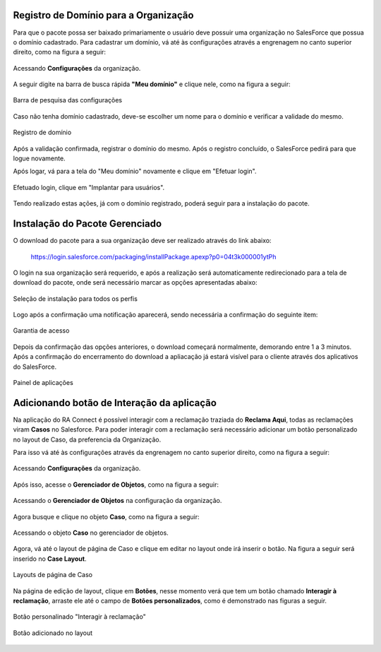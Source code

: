 
Registro de Domínio para a Organização
-----------------------

Para que o pacote possa ser baixado primariamente o usuário deve possuir uma organização no SalesForce que possua o domínio cadastrado. Para cadastrar um domínio, vá até às configurações através a engrenagem no canto superior direito, como na figura a seguir: 

.. figure:: img/configuracao.png
    :width: 300px
    :alt: Solidity logo
    :align: center
    
    Acessando **Configurações** da organização.

A seguir digite na barra de busca rápida **"Meu domínio"** e clique nele, como na figura a seguir:

.. figure:: img/dominio1.png
    :width: 250px
    :alt: Solidity logo
    :align: center
    
    Barra de pesquisa das configurações

Caso não tenha domínio cadastrado, deve-se escolher um nome para o domínio e verificar a validade do mesmo.

.. figure:: img/dominio2.png
    :width: 500px
    :alt: Solidity logo
    :align: center
    
    Registro de domínio

Após a validação confirmada, registrar o domínio do mesmo. Após o registro concluído, o SalesForce pedirá para que logue novamente. 

Após logar, vá para a tela do "Meu domínio" novamente e clique em "Efetuar login".

.. figure:: img/dominio3.png
    :width: 500px
    :align: center

Efetuado login, clique em "Implantar para usuários".

.. figure:: img/dominio4.png
    :width: 500px
    :alt: Solidity logo
    :align: center
    
Tendo realizado estas ações, já com o domínio registrado, poderá seguir para a instalação do pacote.


Instalação do Pacote Gerenciado
-----------------------

O download do pacote para a sua organização deve ser realizado através do link abaixo:
         
         https://login.salesforce.com/packaging/installPackage.apexp?p0=04t3k000001ytPh
         
O login na sua organização será requerido, e após a realização será automaticamente redirecionado para a tela de download do pacote, onde será necessário marcar as opções apresentadas abaixo:

.. figure:: img/downloadPacote.png
    :width: 500px
    :alt: Solidity logo
    :align: center
    
    Seleção de instalação para todos os perfis

Logo após a confirmação uma notificação aparecerá, sendo necessária a confirmação do seguinte item:
   
.. figure:: img/aprovacaoAcesso.png
    :width: 500px
    :alt: Solidity logo
    :align: center
    
    Garantia de acesso
    
Depois da confirmação das opções anteriores, o download começará normalmente, demorando entre 1 a 3 minutos. Após a confirmação do encerramento do download a apliacação já estará visível para o cliente através dos aplicativos do SalesForce.

.. figure:: img/painelAplicacao.png
    :width: 500px
    :alt: Solidity logo
    :align: center
    
    Painel de aplicações
        

Adicionando botão de Interação da aplicação
-----------------------

Na aplicação do RA Connect é possível interagir com a reclamação traziada do **Reclama Aqui**, todas as reclamações viram **Casos** no Salesforce.
Para poder interagir com a reclamação será necessário adicionar um botão personalizado no layout de Caso, da preferencia da Organização.

Para isso vá até às configurações através da engrenagem no canto superior direito, como na figura a seguir:

.. figure:: img/configuracao.png
    :width: 300px
    :alt: Solidity logo
    :align: center
    
    Acessando **Configurações** da organização.

Após isso, acesse o **Gerenciador de Objetos**, como na figura a seguir:

.. figure:: img/gerenciadorObjetos.png
    :width: 300px
    :alt: Solidity logo
    :align: center
    
    Acessando o **Gerenciador de Objetos** na configuração da organização.

Agora busque e clique no objeto **Caso**, como na figura a seguir:

.. figure:: img/objetoCaso.png
    :width: 300px
    :alt: Solidity logo
    :align: center
    
    Acessando o objeto **Caso** no gerenciador de objetos.

Agora, vá até o layout de página de Caso e clique em editar no layout onde irá inserir o botão. Na figura a seguir será inserido no **Case Layout**.

.. figure:: img/layoutsCaso.png
    :width: 500px
    :alt: Solidity logo
    :align: center
    
    Layouts de página de Caso

Na página de edição de layout, clique em **Botões**, nesse momento verá que tem um botão chamado **Interagir à reclamação**, arraste ele até o campo de **Botões personalizados**, como é demonstrado nas figuras a seguir.

.. figure:: img/botaoReclamacao.png
    :width: 500px
    :alt: Solidity logo
    :align: center
    
    Botão personalinado "Interagir à reclamação"

.. figure:: img/botaoReclamacaoInserido.png
    :width: 500px
    :alt: Solidity logo
    :align: center
    
    Botão adicionado no layout


